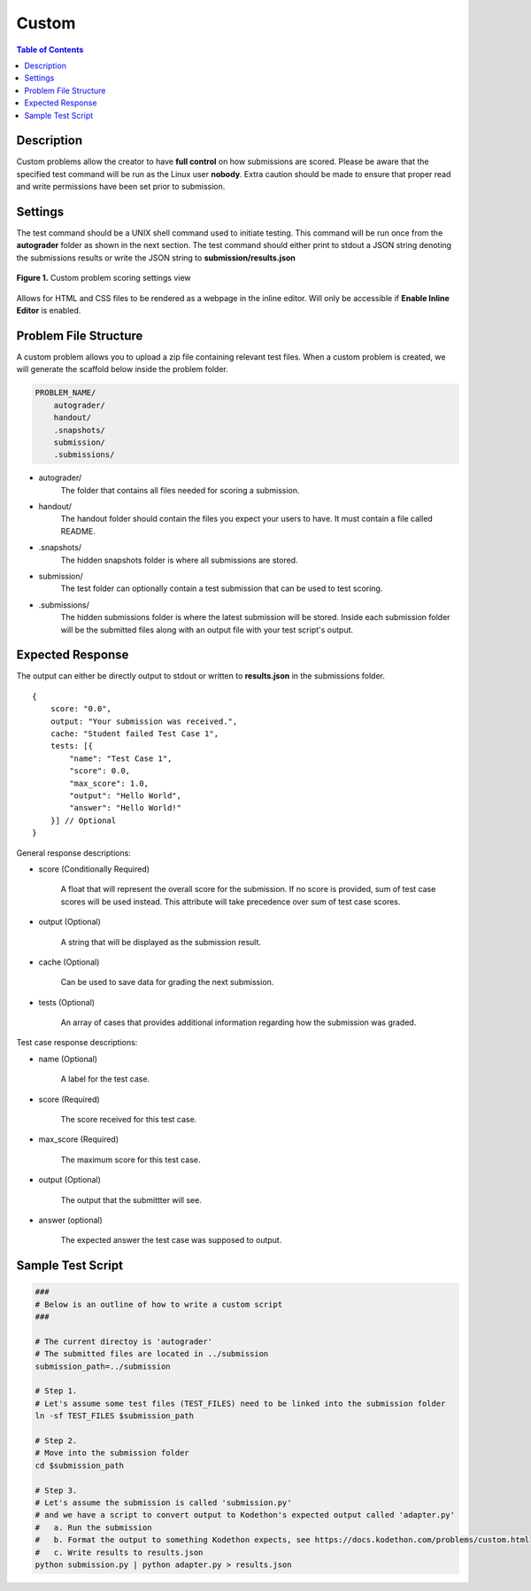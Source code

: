 ******
Custom
******

.. contents:: Table of Contents

Description
===========

Custom problems allow the creator to have **full control** on how submissions are scored. 
Please be aware that the specified test command will be run as the Linux user **nobody**. Extra caution should be made
to ensure that proper read and write permissions have been set prior to submission.

Settings
========

.. cmdoption:: Test Command

The test command should be a UNIX shell command used to initiate testing. 
This command will be run once from the **autograder** folder as shown in the next section.
The test command should either print to stdout a JSON string denoting the submissions results or write the JSON string to **submission/results.json**

.. figure:: ../static/courses/create-custom-scoring-settings.PNG
    :align: center
    :figwidth: 100%

    **Figure 1.** Custom problem scoring settings view

.. cmdoption:: Enable HTML Render

Allows for HTML and CSS files to be rendered as a webpage in the inline editor. Will only be accessible if **Enable Inline Editor** is enabled.

Problem File Structure
======================

A custom problem allows you to upload a zip file containing relevant test files. 
When a custom problem is created, we will generate the scaffold below inside the problem folder.

.. code-block:: yaml

    PROBLEM_NAME/
        autograder/
        handout/
        .snapshots/
        submission/
        .submissions/
 

- autograder/
    The folder that contains all files needed for scoring a submission. 

- handout/
    The handout folder should contain the files you expect your users to have. It must contain a file called README.

- .snapshots/
    The hidden snapshots folder is where all submissions are stored. 

- submission/
    The test folder can optionally contain a test submission that can be used to test scoring.

- .submissions/
    The hidden submissions folder is where the latest submission will be stored. 
    Inside each submission folder will be the submitted files along with an output file with your test script's output.

Expected Response
=================

The output can either be directly output to stdout or written to **results.json** in the submissions folder.

::

    {
        score: "0.0",
        output: "Your submission was received.",
        cache: "Student failed Test Case 1",
        tests: [{
            "name": "Test Case 1",
            "score": 0.0, 
            "max_score": 1.0, 
            "output": "Hello World",
            "answer": "Hello World!"
        }] // Optional
    }

General response descriptions:

- score (Conditionally Required)

    A float that will represent the overall score for the submission. If no score is provided, sum of test case scores will be used instead. 
    This attribute will take precedence over sum of test case scores.

- output (Optional)

    A string that will be displayed as the submission result.

- cache (Optional)

    Can be used to save data for grading the next submission.

- tests (Optional)
    
    An array of cases that provides additional information regarding how the submission was graded.

Test case response descriptions:

- name (Optional)
    
    A label for the test case.

- score (Required)

    The score received for this test case.

- max_score (Required)

    The maximum score for this test case.

- output (Optional)

    The output that the submittter will see.

- answer (optional)

    The expected answer the test case was supposed to output.

Sample Test Script
==================

.. code-block:: shell

    ###
    # Below is an outline of how to write a custom script
    ###

    # The current directoy is 'autograder'
    # The submitted files are located in ../submission
    submission_path=../submission

    # Step 1.
    # Let's assume some test files (TEST_FILES) need to be linked into the submission folder
    ln -sf TEST_FILES $submission_path

    # Step 2.
    # Move into the submission folder
    cd $submission_path

    # Step 3.
    # Let's assume the submission is called 'submission.py'
    # and we have a script to convert output to Kodethon's expected output called 'adapter.py'
    #   a. Run the submission
    #   b. Format the output to something Kodethon expects, see https://docs.kodethon.com/problems/custom.html
    #   c. Write results to results.json
    python submission.py | python adapter.py > results.json

